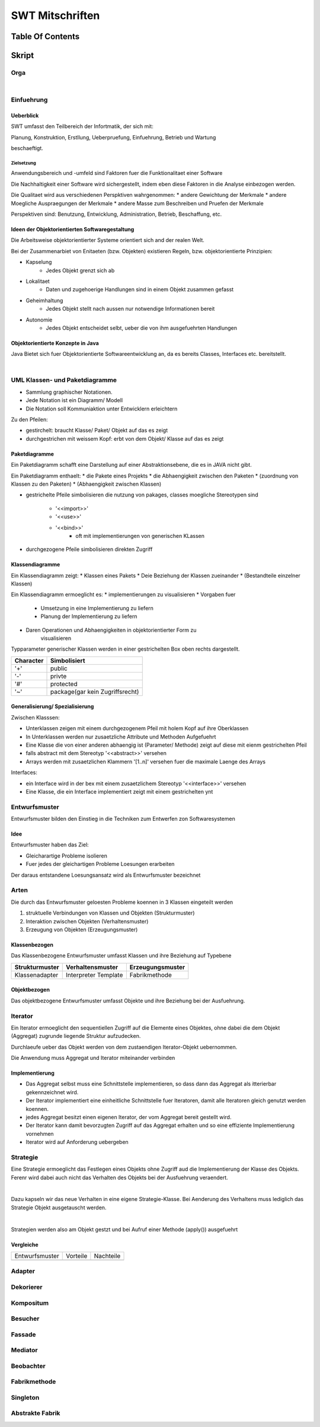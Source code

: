 .. todo::
    ...
################
SWT Mitschriften
################

Table Of Contents
#################

Skript
#######

Orga
====

|

Einfuehrung
===========

Ueberblick
----------

SWT umfasst den Teilbereich der Infortmatik, der sich mit:

Planung, Konstruktion, Erstllung, Ueberpruefung, Einfuehrung, Betrieb und
Wartung

beschaeftigt.

Zielsetzung
^^^^^^^^^^^

Anwendungsbereich und -umfeld sind Faktoren fuer die Funktionalitaet einer
Software

Die Nachhaltigkeit einer Software wird sichergestellt, indem eben diese Faktoren
in die Analyse einbezogen werden.

Die Qualitaet wird aus verschiedenen Perspktiven wahrgenommen:
* andere Gewichtung der Merkmale
* andere Moegliche Auspraegungen der Merkmale
* andere Masse zum Beschreiben und Pruefen der Merkmale

Perspektiven sind:
Benutzung, Entwicklung, Administration, Betrieb, Beschaffung, etc.

Ideen der Objektorientierten Softwaregestaltung
------------------------------------------------

Die Arbeitsweise objektorientierter Systeme orientiert sich and der realen Welt.

Bei der Zusammenarbiet von Enitaeten (bzw. Objekten) existieren Regeln, bzw.
objektorientierte Prinzipien:

* Kapselung
    + Jedes Objekt grenzt sich ab
* Lokalitaet
    + Daten und zugehoerige Handlungen sind in einem Objekt zusammen gefasst
* Geheimhaltung
    + Jedes Objekt stellt nach aussen nur notwendige Informationen bereit
* Autonomie
    + Jedes Objekt entscheidet selbt, ueber die von ihm ausgefuehrten Handlungen

Objektorientierte Konzepte in Java
-----------------------------------

Java Bietet sich fuer Objektorientierte Softwareentwicklung an, da es bereits
Classes, Interfaces etc. bereitstellt.

|

UML Klassen- und Paketdiagramme
===============================

* Sammlung graphischer Notationen.
* Jede Notation ist ein Diagramm/ Modell
* Die Notation soll Kommuniaktion unter Entwicklern erleichtern

Zu den Pfeilen:

* gestirchelt: braucht Klasse/ Paket/ Objekt auf das es zeigt
* durchgestrichen mit weissem Kopf: erbt von dem Objekt/ Klasse auf das es zeigt

Paketdiagramme
--------------

Ein Paketdiagramm schafft eine Darstellung auf einer Abstraktionsebene, die es
in JAVA nicht gibt. 

Ein Paketdiagramm enthaelt:
* die Pakete eines Projekts
* die Abhaengigkeit zwischen den Paketen
* (zuordnung von Klassen zu den Paketen)
* (Abhaengigkeit zwischen Klassen)

* gestrichelte Pfeile simbolisieren die nutzung von pakages, classes
  moegliche Stereotypen sind
    + '<<import>>'
    + '<<use>>'
    + '<<bind>>'
        - oft mit implementierungen von generischen KLassen
* durchgezogene Pfeile simbolisieren direkten Zugriff

Klassendiagramme
----------------

Ein Klassendiagramm zeigt:
* Klassen eines Pakets
* Deie Beziehung der Klassen zueinander
* (Bestandteile einzelner Klassen)

Ein Klassendiagramm ermoeglicht es:
* implementierungen zu visualisieren
* Vorgaben fuer
    + Umsetzung in eine Implementierung zu liefern
    + Planung der Implementierung zu liefern
* Daren Operationen und Abhaengigkeiten in objektorientierter Form zu
    visualisieren

Typparameter generischer Klassen werden in einer gestrichelten Box oben rechts
dargestellt.

=========== ===============================
Character   Simbolisiert
=========== ===============================
'+'         public
'-'         privte
'#'         protected
'~'         package(gar kein Zugriffsrecht)
=========== ===============================

Generalisierung/ Spezialisierung
--------------------------------

Zwischen Klasssen:

* Unterklassen zeigen mit einem durchgezogenem Pfeil mit holem Kopf auf ihre 
  Oberklassen
* In Unterklassen werden nur zusaetzliche Attribute und Methoden Aufgefuehrt
* Eine Klasse die von einer anderen abhaengig ist (Parameter/ Methode) zeigt
  auf diese mit eienm gestrichelten Pfeil
* falls abstract mit dem Stereotyp '<<abstract>>' versehen
* Arrays werden mit zusaetzlichen Klammern '[1..n]' versehen fuer die maximale
  Laenge des Arrays

Interfaces:

* ein Interface wird in der bex mit einem zusaetzlichem Stereotyp
  '<<interface>>' versehen
* Eine Klasse, die ein Interface implementiert zeigt mit einem gestrichelten
  ynt

.. 141

Entwurfsmuster
==============

Entwurfsmuster bilden den Einstieg in die Techniken zum Entwerfen zon 
Softwaresystemen

Idee
----

Entwurfsmuster haben das Ziel:

* Gleicharartige Probleme isolieren
* Fuer jedes der gleichartigen Probleme Loesungen erarbeiten

Der daraus entstandene Loesungsansatz wird als Entwurfsmuster bezeichnet

Arten
=====

Die durch das Entwurfsmuster geloesten Probleme koennen in 3 Klassen eingeteilt
werden

1. struktuelle Verbindungen von Klassen und Objekten (Strukturmuster)
2. Interaktion zwischen Objekten (Verhaltensmuster)
3. Erzeugung von Objekten (Erzeugungsmuster)

Klassenbezogen
--------------

Das Klassenbezogene Entwurfsmuster umfasst Klassen und ihre Beziehung auf
Typebene

=================== ======================= =============================
Strukturmuster      Verhaltensmuster        Erzeugungsmuster
=================== ======================= =============================
Klassenadapter      Interpreter             Fabrikmethode
                    Template
=================== ======================= =============================

Objektbezogen
-------------

Das objektbezogene Entwurfsmuster umfasst Objekte und ihre Beziehung bei der
Ausfuehrung.

=================== =======================     =============================
Strukturmuster      Verhaltensmuster            Erzeugungsmuster
=================== =======================     =============================
Objektadabpter      Strategie                   Abstrakte Fabrik
Dekorierer          Mediator                    Singleton
Kompositum          Beobachter                  Erbauer
Fassade             Verantwortlichkeitskette    Prototyp
Bruecke             Kommando
Fliegengewicht      Iterator
Stellvertreter      Erinnerer
                    Zustand
                    Besucher
=================== =======================     =============================

Iterator
========

.. 148

Ein Iterator ermoeglicht den sequentiellen Zugriff auf die Elemente eines
Objektes, ohne dabei die dem Objekt (Aggregat) zugrunde liegende Struktur 
aufzudecken.

Durchlaeufe ueber das Objekt werden von dem zustaendigen Iterator-Objekt 
uebernommen.

Die Anwendung muss Aggregat und Iterator miteinander verbinden

Implementierung
---------------

* Das Aggregat selbst muss eine Schnittstelle implementieren, so dass dann das
  Aggregat als itterierbar gekennzeichnet wird.
* Der Iterator implementiert eine einheitliche Schnittstelle fuer Iteratoren,
  damit alle Iteratoren gleich genutzt werden koennen.
* jedes Aggregat besitzt einen eigenen Iterator, der vom Aggregat bereit
  gestellt wird.
* Der Iterator kann damit bevorzugten Zugriff auf das Aggregat erhalten und so
  eine effiziente Implementierung vornehmen
* Iterator wird auf Anforderung uebergeben

Strategie
=========

.. 173

Eine Strategie ermoeglicht das Festlegen eines Objekts ohne Zugriff aud die 
Implementierung der Klasse des Objekts. Ferenr wird dabei auch nicht das 
Verhalten des Objekts bei der Ausfuehrung veraendert.

|

Dazu kapseln wir das neue Verhalten in eine eigene Strategie-Klasse.
Bei Aenderung des Verhaltens muss lediglich das Strategie Objekt ausgetauscht
werden.

|

Strategien werden also am Objekt gestzt und bei Aufruf einer Methode (apply())
ausgefuehrt

Vergleiche
----------

+-------------------+---------------------------+-------------------------------+
| Entwurfsmuster    | Vorteile                  | Nachteile                     |
+-------------------+---------------------------+-------------------------------+
|                   |                           |                               |
+-------------------+---------------------------+-------------------------------+

Adapter
=======

.. 193

Dekorierer
==========

.. 210

Kompositum
==========

.. 239

.. gelesen
Besucher
========

.. 262

Fassade
=======

.. 266

Mediator
========

.. 273

Beobachter
==========

.. 283

Fabrikmethode
=============

.. 309

Singleton
=========

.. 315

Abstrakte Fabrik
================

.. 322
